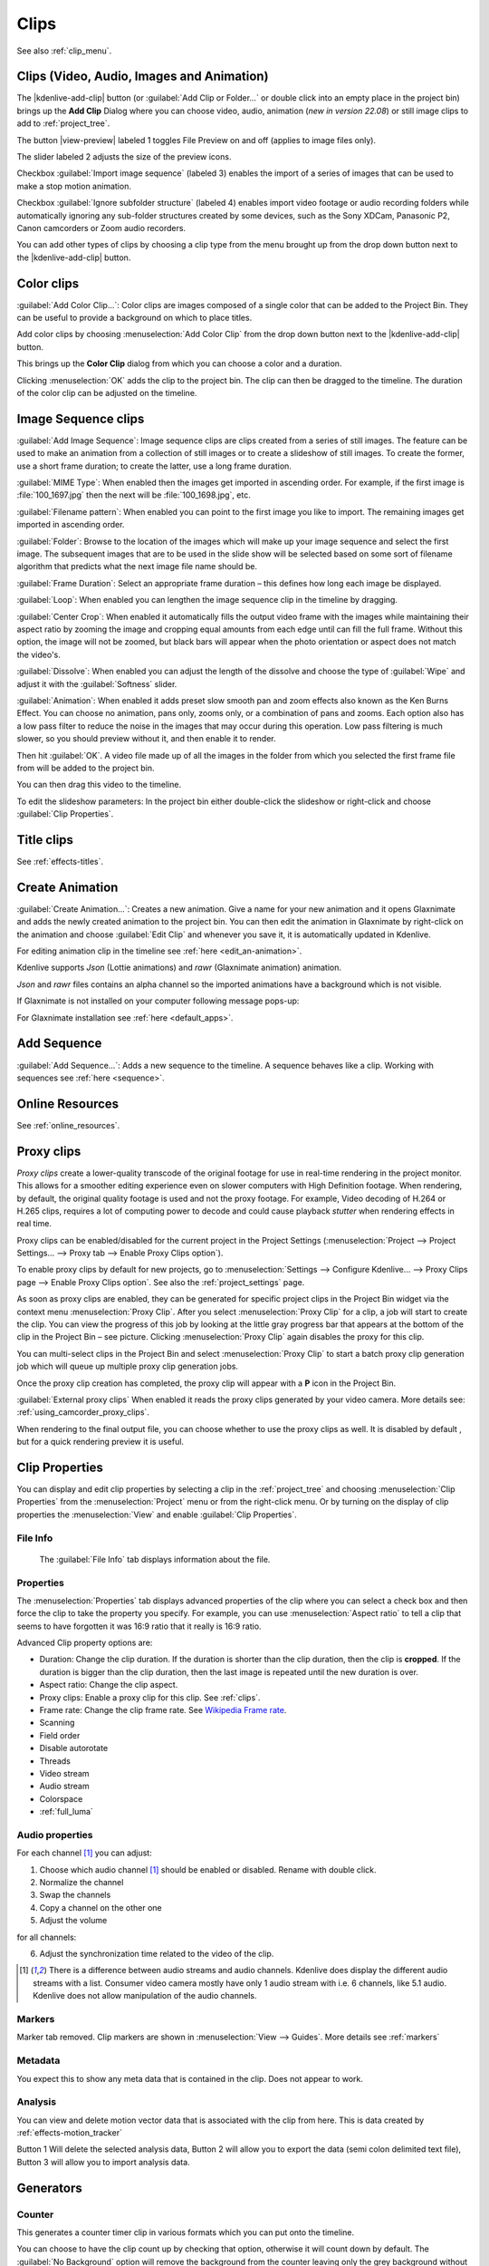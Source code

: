 .. meta::
   :description: Project bin in Kdenlive video editor
   :keywords: KDE, Kdenlive, add clips, animation, color clip, image, title clip, online resources, marker, editing, timeline, documentation, user manual, video editor, open source, free, learn, easy


.. metadata-placeholder

   :authors: - Annew (https://userbase.kde.org/User:Annew)
             - Claus Christensen
             - Yuri Chornoivan
             - Gallaecio (https://userbase.kde.org/User:Gallaecio)
             - Simon Eugster <simon.eu@gmail.com>
             - Ttguy (https://userbase.kde.org/User:Ttguy)
             - Jack (https://userbase.kde.org/User:Jack)
             - Roger (https://userbase.kde.org/User:Roger)
             - Carl Schwan <carl@carlschwan.eu>
             - Eugen Mohr
             - Tenzen (https://userbase.kde.org/User:Tenzen)

   :license: Creative Commons License SA 4.0

     
   
.. _clips:

Clips
=====

See also :ref:`clip_menu`.

.. _add_clip:


Clips (Video, Audio, Images and Animation)
------------------------------------------

The |kdenlive-add-clip| button (or :guilabel:`Add Clip or Folder...` or double click into an empty place in the project bin) brings up the **Add Clip** Dialog where you can choose video, audio, animation (*new in version 22.08*) or still image clips to add to :ref:`project_tree`.

.. image:: /images/Add_clip_dialog.png
   :width: 450px
   :align: center
   :alt: Add_clip_dialog

The button |view-preview| labeled 1 toggles File Preview on and off (applies to image files only). 

The slider labeled 2 adjusts the size of the preview icons. 

Checkbox :guilabel:`Import image sequence` (labeled 3) enables the import of a series of images that can be used to make a stop motion animation.

.. .. versionadded:: 21.12

Checkbox :guilabel:`Ignore subfolder structure` (labeled 4) enables import video footage or audio recording folders while automatically ignoring any sub-folder structures created by some devices, such as the Sony XDCam, Panasonic P2, Canon camcorders or Zoom audio recorders.

You can add other types of clips by choosing a clip type from the menu brought up from the drop down button next to the |kdenlive-add-clip| button.

.. image:: /images/Kdenlive_Add_other_clip_types_23-04.png
   :align: center
   :alt: Kdenlive_Add_other_clip_types

.. _add_color_clip:


Color clips
-----------

:guilabel:`Add Color Clip...`: Color clips are images composed of a single color that can be added to the Project Bin. They can be useful to provide a background on which to place titles.

Add color clips by choosing :menuselection:`Add Color Clip` from the drop down button next to the |kdenlive-add-clip| button.

This brings up the **Color Clip** dialog from which you can choose a color and a duration.

.. image:: /images/Add_color_clip.png
   :align: center
   :width: 200px
   :alt: Add_color_clip

Clicking :menuselection:`OK` adds the clip to the project bin. The clip can then be dragged to the timeline. The duration of the color clip can be adjusted on the timeline.





.. _add_slideshow_clip:

Image Sequence clips
--------------------

:guilabel:`Add Image Sequence`: Image sequence clips are clips created from a series of still images. The feature can be used to make an animation from a collection of still images or to create a slideshow of still images. To create the former, use a short frame duration; to create the latter, use a long frame duration.

.. image:: /images/Create_slide_show_clip.png
   :align: center
   :width: 300px
   :alt: Create_slide_show_clip

:guilabel:`MIME Type`: When enabled then the images get imported in ascending order. For example, if the first image is :file:`100_1697.jpg` then the next will be :file:`100_1698.jpg`, etc. 

:guilabel:`Filename pattern`:  When enabled you can point to the first image you like to import. The remaining images get imported in ascending order.

:guilabel:`Folder`: Browse to the location of the images which will make up your image sequence and select the first image. The subsequent images that are to be used in the slide show will be selected based on some sort of filename algorithm that predicts what the next image file name should be.

:guilabel:`Frame Duration`: Select an appropriate frame duration – this defines how long each image be displayed.

:guilabel:`Loop`: When enabled you can lengthen the image sequence clip in the timeline by dragging.

:guilabel:`Center Crop`: When enabled it automatically fills the output video frame with the images while maintaining their aspect ratio by zooming the image and cropping equal amounts from each edge until can fill the full frame. Without this option, the image will not be zoomed, but black bars will appear when the photo orientation or aspect does not match the video's.

:guilabel:`Dissolve`: When enabled you can adjust the length of the dissolve and choose the type of :guilabel:`Wipe` and adjust it with the :guilabel:`Softness` slider.

:guilabel:`Animation`: When enabled it adds preset slow smooth pan and zoom effects also known as the Ken Burns Effect. You can choose no animation, pans only, zooms only, or a combination of pans and zooms. Each option also has a low pass filter to reduce the noise in the images that may occur during this operation. Low pass filtering is much slower, so you should preview without it, and then enable it to render.

Then hit :guilabel:`OK`.  A video file made up of all the images in the folder from which you selected the first frame file from will be added to the project bin.

You can then drag this video to the timeline.

To edit the slideshow parameters: In the project bin either double-click the slideshow or right-click and choose :guilabel:`Clip Properties`.


Title clips
-----------

See :ref:`effects-titles`.


.. _add_animation:

Create Animation
----------------

.. .. versionadded:: 22.08

:guilabel:`Create Animation...`: Creates a new animation. Give a name for your new animation and it opens Glaxnimate and adds the newly created animation to the project bin. You can then edit the animation in Glaxnimate by right-click on the animation and choose :guilabel:`Edit Clip` and whenever you save it, it is automatically updated in Kdenlive.

For editing animation clip in the timeline see :ref:`here <edit_an-animation>`. 

Kdenlive supports `Json` (Lottie animations) and `rawr` (Glaxnimate animation) animation.

`Json` and `rawr` files contains an alpha channel so the imported animations have a background which is not visible.

If Glaxnimate is not installed on your computer following message pops-up:

.. image:: /images/Kdenlive_install_Glaxnimate.png
   :alt: Kdenlive_install_Glaxnimate

For Glaxnimate installation see :ref:`here <default_apps>`.


.. _menu_add_sequence:

Add Sequence
------------

.. .. versionadded:: 23.04

:guilabel:`Add Sequence...`: Adds a new sequence to the timeline. A sequence behaves like a clip. Working with sequences see :ref:`here <sequence>`.


Online Resources
----------------

See :ref:`online_resources`.



.. _proxy_clip:

Proxy clips
-----------

.. image:: /images/Kdenlive_ProxyClipsSettings.png
   :align: center
   :width: 500px
   :alt: Activating proxy clips

*Proxy clips* create a lower-quality transcode of the original footage for use in real-time rendering in the project monitor.  This allows for a smoother editing experience even on slower computers with High Definition footage.  When rendering, by default, the original quality footage is used and not the proxy footage. For example, Video decoding of H.264 or H.265 clips, requires a lot of computing power to decode and could cause playback *stutter* when rendering effects in real time.

Proxy clips can be enabled/disabled for the current project in the Project Settings (:menuselection:`Project --> Project Settings... --> Proxy tab --> Enable Proxy Clips option`).

To enable proxy clips by default for new projects, go to :menuselection:`Settings --> Configure Kdenlive... --> Proxy Clips page --> Enable Proxy Clips option`.
See also the :ref:`project_settings` page.

.. image:: /images/Proxy_clip_creation.png
   :align: left
   :width: 210px
   :alt: Proxy_clip_creation

As soon as proxy clips are enabled, they can be generated for specific project clips in the Project Bin widget via the context menu :menuselection:`Proxy Clip`. After you select :menuselection:`Proxy Clip` for a clip, a job will start to create the clip. You can view the progress of this job by looking at the little gray progress bar that appears at the bottom of the clip in the Project Bin – see picture. Clicking :menuselection:`Proxy Clip` again disables the proxy for this clip.

You can multi-select clips in the Project Bin and select :menuselection:`Proxy Clip` to start a batch proxy clip generation job which will queue up multiple proxy clip generation jobs.

.. image:: /images/Proxy_clip_creation_completed.png
   :align: left
   :width: 210px
   :alt: Proxy_clip_creation_completed

Once the proxy clip creation has completed, the proxy clip will appear with a **P** icon in the Project Bin.

:guilabel:`External proxy clips` When enabled it reads the proxy clips generated by your video camera. More details see: :ref:`using_camcorder_proxy_clips`.

When rendering to the final output file, you can choose whether to use the proxy clips as well. It is disabled by default , but for a quick rendering preview it is useful.


.. _clip_properties:

Clip Properties
---------------

You can display and edit clip properties by selecting a clip in the :ref:`project_tree` and choosing :menuselection:`Clip Properties` from the :menuselection:`Project` menu or from the right-click menu. Or by turning on the display of clip properties the :menuselection:`View` and enable :guilabel:`Clip Properties`.


File Info
~~~~~~~~~

.. figure:: /images/Clip_properties_video.png
   :alt: Clip_properties_video

   The :guilabel:`File Info` tab displays information about the file.


Properties
~~~~~~~~~~

.. image:: /images/Clip_properties_advanced.png
   :align: left
   :width: 340px
   :alt: Clip_properties_advanced

The :menuselection:`Properties` tab displays advanced properties of the clip where you can select a check box and then force the clip to take the property you specify. For example, you can use :menuselection:`Aspect ratio` to tell a clip that seems to have forgotten it was 16:9 ratio that it really is 16:9 ratio.

.. container:: clear-both

    Advanced Clip property options are:

    * Duration: Change the clip duration. If the duration is shorter than the clip duration, then the clip is **cropped**. If the duration is bigger than the clip duration, then the last image is repeated until the new duration is over.

    * Aspect ratio: Change the clip aspect.

    * Proxy clips: Enable a proxy clip for this clip. See :ref:`clips`.

    * Frame rate: Change the clip frame rate. See `Wikipedia Frame rate <https://en.wikipedia.org/wiki/Frame_rate>`_.

    * Scanning

    * Field order

    * Disable autorotate

    * Threads

    * Video stream

    * Audio stream

    * Colorspace

    * :ref:`full_luma`


.. rst-class:: clear-both

.. _audio_properties:

Audio properties
~~~~~~~~~~~~~~~~

.. image:: /images/Audio-properties.png
   :align: left
   :width: 340px
   :alt: Audio-properties

For each channel [1]_ you can adjust:

1. Choose which audio channel [1]_ should be enabled or disabled. Rename with double click.
2. Normalize the channel
3. Swap the channels
4. Copy a channel on the other one
5. Adjust the volume

for all channels:

6. Adjust the synchronization time related to the video of the clip.

.. rst-class:: clear-both


.. [1] There is a difference between audio streams and audio channels. Kdenlive does display the different audio streams with a list. Consumer video camera mostly have only 1 audio stream with i.e. 6 channels, like 5.1 audio. Kdenlive does not allow manipulation of the audio channels.



Markers
~~~~~~~

.. .. versionchanged:: 22.12

Marker tab removed. Clip markers are shown in :menuselection:`View --> Guides`. More details see :ref:`markers` 

.. image:: /images/Clip_properties_Markers.png
   :width: 300px
   :align: left
   :alt: Clip_properties_Markers

   
.. rst-class:: clear-both


Metadata
~~~~~~~~

You expect this to show any meta data that is contained in the clip. Does not appear to work.


Analysis
~~~~~~~~

.. image:: /images/Kdenlive_Clip_properties_analysis.png
   :align: left
   :alt: Kdenlive_Clip_properties_analysis

You can view and delete motion vector data that is associated with the clip from here. This is data created by :ref:`effects-motion_tracker`

Button 1 Will delete the selected analysis data, Button 2 will allow you to export the data (semi colon delimited text file), Button 3 will allow you to import analysis data.


.. rst-class:: clear-both

Generators
----------

Counter
~~~~~~~

.. image:: /images/Kdenlive_Counter_dialog.png
   :align: left
   :width: 400px
   :alt: Kdenlive_Counter_dialog

This generates a counter timer clip in various formats which you can put onto the timeline.

You can choose to have the clip count up by checking that option, otherwise it will count down by default. The :guilabel:`No Background` option will remove the background from the counter leaving only the grey background without the lines.

To change the size and position of the clip, you can add an effect to the clip on the timeline such as the :ref:`effects-position_and_zoom` or the :ref:`effects-transform`.


.. rst-class:: clear-both

White Noise
~~~~~~~~~~~

.. image:: /images/Kdenlive_Noize_generator.png
  :align: left
  :width: 400px
  :alt: Kdenlive_Noize_generator

This generates a video noise clip – like the "snow" on an out-of-tune analogue TV.
In ver 17.04 it generates audio white noise as well as video snow.


.. rst-class:: clear-both

Color Bars
~~~~~~~~~~

.. image:: /images/Kdenlive_Colour_bars.png
  :align: left
  :width: 400px
  :alt: Kdenlive_Colour_bars

This generator came in to **Kdenlive** around ver 17.04.
Generates a color test pattern of various types.
Including PAL color bars, BBC color bars, EBU color bars, SMPTE color bars, Philips PM5544, FuBK
